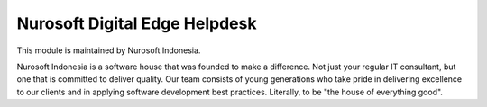 Nurosoft Digital Edge Helpdesk
========================================================================


This module is maintained by Nurosoft Indonesia.

.. image:: nrs_de_helpdesk/static/description/N.png
   :width: 300px
   :align: center
   :alt: Nurosoft Indonesia
   :target: https://nurosoft.id


Nurosoft Indonesia is a software house that was founded to make a difference.
Not just your regular IT consultant, but one that is committed to deliver quality.
Our team consists of young generations who take pride in delivering excellence to our clients
and in applying software development best practices. Literally, to be "the house of everything good".
